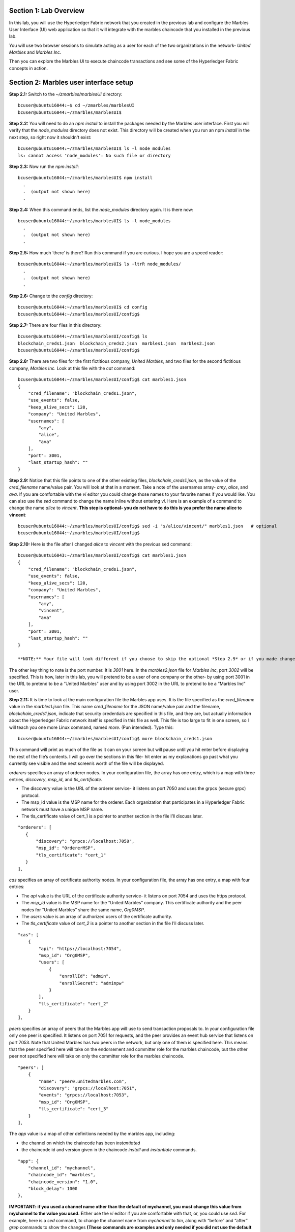 Section 1:  Lab Overview
========================


In this lab, you will use the Hyperledger Fabric network that you created in the previous lab and configure the Marbles User 
Interface (UI) web application so that it will integrate with the marbles chaincode that you installed in the previous lab.

You will use two browser sessions to simulate acting as a user for each of the two organizations in the network- *United Marbles*
and *Marbles Inc*.

Then you can explore the Marbles UI to execute chaincode transactions and see some of the Hyperledger Fabric concepts in action.

Section 2: Marbles user interface setup
=======================================

**Step 2.1:** Switch to the *~/zmarbles/marblesUI* directory::

 bcuser@ubuntu16044:~$ cd ~/zmarbles/marblesUI
 bcuser@ubuntu16044:~/zmarbles/marblesUI$ 


**Step 2.2:** You will need to do an *npm install* to install the packages needed by the Marbles user interface.  First you will verify that the *node_modules* directory does not exist.  This directory will be created when you run an npm *install* in the next step, so right now it shouldn't exist::

 bcuser@ubuntu16044:~/zmarbles/marblesUI$ ls -l node_modules
 ls: cannot access 'node_modules': No such file or directory

**Step 2.3:** Now run the *npm install*::

 bcuser@ubuntu16044:~/zmarbles/marblesUI$ npm install
   .
   .  (output not shown here)
   .

**Step 2.4:** When this command ends, list the *node_modules* directory again. It is there now::

 bcuser@ubuntu16044:~/zmarbles/marblesUI$ ls -l node_modules
   .
   .  (output not shown here)
   .

**Step 2.5:** How much ‘there’ is there?  Run this command if you are curious.  I hope you are a speed reader::
 
 bcuser@ubuntu16044:~/zmarbles/marblesUI$ ls -ltrR node_modules/
   .
   .  (output not shown here)
   .

**Step 2.6:** Change to the *config* directory::

 bcuser@ubuntu16044:~/zmarbles/marblesUI$ cd config
 bcuser@ubuntu16044:~/zmarbles/marblesUI/config$ 

**Step 2.7:** There are four files in this directory::

 bcuser@ubuntu16044:~/zmarbles/marblesUI/config$ ls
 blockchain_creds1.json  blockchain_creds2.json  marbles1.json  marbles2.json
 bcuser@ubuntu16044:~/zmarbles/marblesUI/config$ 
 
**Step 2.8:** There are two files for the first fictitious company, *United Marbles*, and two files for the second fictitious 
company, *Marbles Inc.*  Look at this file with the *cat* command::

 bcuser@ubuntu16044:~/zmarbles/marblesUI/config$ cat marbles1.json 
 {
     "cred_filename": "blockchain_creds1.json",
     "use_events": false,
     "keep_alive_secs": 120,
     "company": "United Marbles",
     "usernames": [
         "amy",
         "alice",
         "ava"
     ],
     "port": 3001,
     "last_startup_hash": ""
 }

**Step 2.9:** Notice that this file points to one of the other existing files, *blockchain_creds1.json*, as the value of 
the *cred_filename* name/value pair.  You will look at that in a moment.  Take a note of the usernames 
array-  *amy*, *alice*, and *ava*.  If you are comfortable with the *vi* editor you could change those names to your favorite names if 
you would like.  You can also use the *sed* command to change the name inline without entering *vi*.  Here is an example of a command 
to change the name *alice* to *vincent*.  **This step is optional- you do not have to do this is you prefer the name alice to 
vincent**::

 bcuser@ubuntu16044:~/zmarbles/marblesUI/config$ sed -i "s/alice/vincent/" marbles1.json   # optional
 bcuser@ubuntu16044:~/zmarbles/marblesUI/config$

**Step 2.10:** Here is the file after I changed *alice* to *vincent* with the previous sed command::

 bcuser@ubuntu16043:~/zmarbles/marblesUI/config$ cat marbles1.json 
 {
     "cred_filename": "blockchain_creds1.json",
     "use_events": false,
     "keep_alive_secs": 120,
     "company": "United Marbles",
     "usernames": [
         "amy",
         "vincent",
         "ava"
     ],
     "port": 3001,
     "last_startup_hash": ""
 }
 
 **NOTE:** Your file will look different if you choose to skip the optional *Step 2.9* or if you made changes other than the example change I showed.  The purpose of this step is to ensure that your file changed the way you intended it to (if it changed at all).

The other key thing to note is the port number.  It is *3001* here.  In the *marbles2.json* file for *Marbles Inc*, port *3002* will be 
specified.  This is how, later in this lab, you will pretend to be a user of one company or the other-  by using port 3001 in the URL to pretend to be a “United Marbles” user and by using port 3002 in the URL to pretend to be a “Marbles Inc” user.

**Step 2.11:** It is time to look at the main configuration file the Marbles app uses. It is the file specified as the *cred_filename*
value in the *marbles1.json* file.  This name *cred_filename* for the JSON name/value pair and the filename, *blockchain_creds1.json*, 
indicate that security credentials are specified in this file, and they are, but actually information about the Hyperledger Fabric 
network itself is specified in this file as well. This file is too large to fit in one screen, so I will teach you one more 
Linux command, named *more*.  (Pun intended).  Type this::

 bcuser@ubuntu16044:~/zmarbles/marblesUI/config$ more blockchain_creds1.json

This command will print as much of the file as it can on your screen but will pause until you hit enter before displaying the rest of 
the file’s contents.  I will go over the sections in this file- hit enter as my explanations go past what you currently see visible 
and the next screen’s worth of the file will be displayed.

*orderers* specifies an array of orderer nodes.  In your configuration file, the array has one entry, which is a map with three 
entries, *discovery*, *msp_id*, and *tls_certificate*.

*	The discovery value is the URL of the orderer service-  it listens on port 7050 and uses the grpcs (secure grpc) protocol.  
*	The msp_id value is the MSP name for the orderer. Each organization that participates in a Hyperledger Fabric network must have a unique MSP name. 
*	The tls_certificate value of cert_1 is a pointer to another section in the file I’ll discuss later.

::

         "orderers": [
            {   
                "discovery": "grpcs://localhost:7050",
                "msp_id": "OrdererMSP",
                "tls_certificate": "cert_1"
            }
         ],

*cas* specifies an array of certificate authority nodes.  In your configuration file, the array has one entry, a map with four entries:

* The *api* value is the URL of the certificate authority service- it listens on port 7054 and uses the https protocol.

*	The *msp_id* value is the MSP name for the “United Marbles” company.  This certificate authority and the peer nodes for “United Marbles” share the same name, *Org0MSP*.

*	The *users* value is an array of authorized users of the certificate authority.

*	The *tls_certificate* value of *cert_2* is a pointer to another section in the file I’ll discuss later.

::

        "cas": [
            {   
                "api": "https://localhost:7054",
                "msp_id": "Org0MSP",
                "users": [
                    {   
                        "enrollId": "admin",
                        "enrollSecret": "adminpw"
                    }
                ],
                "tls_certificate": "cert_2"
            }
        ],
        
*peers* specifies an array of peers that the Marbles app will use to send transaction proposals to. In your configuration file only 
one peer is specified.  It listens on port 7051 for requests, and the peer provides an event hub service that listens on port 7053. 
Note that United Marbles has two peers in the network, but only one of them is specified here.  This means that the peer specified here 
will take on the endorsement and committer role for the marbles chaincode, but the other peer not specified here will take on only 
the committer role for the marbles chaincode.

::

        "peers": [
            {   
                "name": "peer0.unitedmarbles.com",
                "discovery": "grpcs://localhost:7051",
                "events": "grpcs://localhost:7053",
                "msp_id": "Org0MSP",
                "tls_certificate": "cert_3"
            }
        ],
        
The *app* value is a map of other definitions needed by the marbles app, including:

*	the channel on which the chaincode has been *instantiated* 
*	the chaincode id and version given in the chaincode *install* and *instantiate* commands.

::

        "app": {
            "channel_id": "mychannel",
            "chaincode_id": "marbles",
            "chaincode_version": "1.0",
            "block_delay": 1000
        },
        
**IMPORTANT: if you used a channel name other than the default of mychannel, you must change this value from mychannel to the value you
used.** Either use the *vi* editor if you are comfortable with that, or, you could use *sed*.  For example, here is a *sed* command,
to change the channel name from *mychannel* to *tim*, along with “before” and “after” *grep* commands to show the changes
**(These commands are examples and only needed if you did not use the default channel name of mychannel)**::

 bcuser@ubuntu16044:~/zmarbles/marblesUI/config$ grep mychannel blockchain_creds[12].json 
 blockchain_creds1.json:            "channel_id": "mychannel",
 blockchain_creds2.json:            "channel_id": "mychannel", 
 bcuser@ubuntu16044:~/zmarbles/marblesUI/config$ sed -i "s/mychannel/tim/" blockchain_creds[12].json 
 bcuser@ubuntu16044:~/zmarbles/marblesUI/config$ grep channel_id blockchain_creds[12].json 
 blockchain_creds1.json:            "channel_id": "tim",
 blockchain_creds2.json:            "channel_id": "tim",

The *tls_certificates* value is a map of name/value pairs associated with certificates used for TLS handshaking:

*	*cert_1* is used by the orderer service
*	*cert_2* is used by the United Marbles certificate authority service
*	*cert_3* is used by the United Marbles peer specified in the *peers* section of this file

::

        "tls_certificates": {
            "cert_1": {
                "common_name": "orderer.blockchain.com",
                "pem": "../../crypto-config/ordererOrganizations/blockchain.com/orderers/orderer.blockchain.com/tls/ca.crt"
            },
            "cert_2": {
                "common_name": "ca.unitedmarbles.com",
                "pem": "../../crypto-config/peerOrganizations/unitedmarbles.com/ca/ca.unitedmarbles.com-cert.pem"
            },
            "cert_3": {
                "common_name": "peer0.unitedmarbles.com",
                "pem": "../../crypto-config/peerOrganizations/unitedmarbles.com/peers/peer0.unitedmarbles.com/tls/ca.crt"
            }
        }
        
**Step 2.12:** The considerations for *marbles2.json* and *blockchain_creds2.json* are the same as for *marbles1.json* 
and *blockchain_creds1.json* except that they apply to “Marbles Inc.” instead of “United Marbles”.  If you would like to compare the 
differences between *blockchain_creds1.json* and *blockchain_creds2.json*, try the *diff* command and observe its output. This command 
lists sections of the two files that it finds different.  The lines from the first file, *blockchain_creds1.json*, start with ‘<’ 
(added by the diff command output, not in the actual file), and the lines from the second file, *blockchain_creds2.json*, start with ‘>’::

 bcuser@ubuntu16044:~/zmarbles/marblesUI/config$ diff blockchain_creds1.json blockchain_creds2.json 
 13,14c13,14
 <                 "api": "https://localhost:7054",
 <                 "msp_id": "Org0MSP",
 ---
 >                 "api": "https://localhost:8054",
 >                 "msp_id": "Org1MSP",
 17,18c17,18
 <                         "enrollId": "admin",
 <                         "enrollSecret": "adminpw"
 ---
 >                         "enrollId": "admin2",
 >                         "enrollSecret": "adminpw2"
 26,29c26,29
 <                 "name": "peer0.unitedmarbles.com",
 <                 "discovery": "grpcs://localhost:7051",
 <                 "events": "grpcs://localhost:7053",
 <                 "msp_id": "Org0MSP",
 ---
 >                 "name": "peer0.marblesinc.com",
 >                 "discovery": "grpcs://localhost:9051",
 >                 "events": "grpcs://localhost:9053",
 >                 "msp_id": "Org1MSP",
 45,46c45,46
 <                 "common_name": "ca.unitedmarbles.com",
 <                 "pem": "../../crypto-config/peerOrganizations/unitedmarbles.com/ca/ca.unitedmarbles.com-cert.pem"
 ---
 >                 "common_name": "ca.marblesinc.com",
 >                 "pem": "../../crypto-config/peerOrganizations/marblesinc.com/ca/ca.marblesinc.com-cert.pem"
 49,50c49,50
 <                 "common_name": "peer0.unitedmarbles.com",
 <                 "pem": "../../crypto-config/peerOrganizations/unitedmarbles.com/peers/peer0.unitedmarbles.com/tls/ca.crt"
 ---
 >                 "common_name": "peer0.marblesinc.com",
 >                 "pem": "../../crypto-config/peerOrganizations/marblesinc.com/peers/peer0.marblesinc.com/tls/ca.crt"
 
Section 3: Start the Marbles user interface
===========================================

In this section, you will use the Marbles user interface.  You will start two browser sessions- one will be as a “United Marbles” 
user, and the other as a “Marbles Inc” user.  Here in this lab, you are serving both companies’ applications from the same server, 
so you will differentiate between the two companies by the port number. You will connect to port 3001 when acting as a United Marbles 
user, and you will connect to port 3002 when acting as a Marbles Inc user.  In the real world, each of the two companies would 
probably either serve the user interface from their own server, or perhaps both companies would log in to a server provided by a 
service provider-  think “Blockchain-as-a-service”.  The chosen topology is use-case dependent and beyond the scope of this lab.

**Step 3.1:** You are now ready to start the server for UnitedMarbles.  Back up to the *~/zmarbles/marblesUI* directory::

 bcuser@ubuntu16044:~/zmarbles/marblesUI/config$ cd ..
 bcuser@ubuntu16044:~/zmarbles/marblesUI$

**Step 3.2:** You will now use *gulp* to start up the server, with this command::

 bcuser@ubuntu16044:~/zmarbles/marblesUI$ gulp marbles1
 [13:06:55] Using gulpfile ~/zmarbles/marblesUI/gulpfile.js
 [13:06:55] Starting 'start_marbles1'...
 
 [International Marbles Trading Consortium] 1
 
 [13:06:55] Finished 'start_marbles1' after 69 μs
 [13:06:55] Starting 'build-sass'...
 [13:06:55] Finished 'build-sass' after 11 ms
 [13:06:55] Starting 'watch-sass'...
 [13:06:55] Finished 'watch-sass' after 9.56 ms
 [13:06:55] Starting 'watch-server'...
 [13:06:55] Finished 'watch-server' after 3.64 ms
 [13:06:55] Starting 'server'...
 info: Loaded config file /home/bcuser/zmarbles/marblesUI/config/marbles1.json
 info: Loaded creds file /home/bcuser/zmarbles/marblesUI/config/blockchain_creds1.json
 info: Returning a new winston logger with default configurations
 info: Loaded config file /home/bcuser/zmarbles/marblesUI/config/marbles1.json
 info: Loaded creds file /home/bcuser/zmarbles/marblesUI/config/blockchain_creds1.json
 debug: cache busting hash js 1497373615994 css 1497373615994
 ------------------------------------------ Server Up - localhost:3001 ------------------------------------------
 ------------------------------------------ Websocket Up ------------------------------------------
 warn: "last_startup_hash" not found in config json: /home/bcuser/zmarbles/marblesUI/config/marbles1.json 

 debug: Detected that we have NOT launched successfully yet
 debug: Open your browser to http://localhost:3001 and login as "admin" to initiate startup

The first line of the output just listed reads::

 [13:06:55] Using gulpfile ~/zmarbles/marblesUI/gulpfile.js

I am not going to go into detail on the *gulp* tool here, but if you are curious, if you look into the *gulpfile.js* file (you would 
have to use another PuTTY or SSH session as this one is now tied up) you would find that a *marbles1* task (*marbles1* being your argument to 
the *gulp* command) is defined::

 gulp.task('marbles1', ['start_marbles1', 'watch-sass', 'watch-server', 'server']);

The *marbles1* task specifies four more tasks to run, the first of which is *start_marbles1*.  This task is adding a value to a map 
named *env*. This value points to the *marbles1.json* file::

 gulp.task('start_marbles1', function () {
         env['creds_filename'] = 'marbles1.json';
         console.log('\n[International Marbles Trading Consortium] 1\n');
 });

The last of the tasks, *server*, when it is started, is receiving this map named *env* as part of its invocation::

 gulp.task('server', function(a, b) {
         if(node) node.kill();
         node = spawn('node', ['app.js'], {env: env, stdio: 'inherit'}); //command, file, options
 });

The syntax is a bit arcane, and this is not a course in JavaScript, but there is a line in the main file for the server, *app.js*, that
reads this *creds_filename* value::

 var helper = require(__dirname + '/utils/helper.js')(process.env.creds_filename, logger);

And if you look in *utils/helper.js* you will see several methods that are reading the values that are specified in *marbles1.json*.  
Additionally, there is a place in the code where the *cred_filename* value specified in *marbles1.json* is read and those values are 
available for retrieval.  It is unfortunate that in this application, one place uses *creds_filename* to refer to *marbles1.json* and 
then, inside *marbles1.json*, *cred_filename* is referring to *blockchain_creds1.json*.  It is an opportunity for confusion.

You did not need to know all this to run the application, but you might need to know where to start looking when your boss asks you to 
tailor the marbles application because she wants a return on the time and money you spent taking this lab-  assuming you don’t get off 
the hook when you tell her that nowhere was JavaScript mentioned on the agenda.

**Step 3.3:** Open up a web browser window or tab and point to *http://<your_IP_goes_here>:3001*.
Captain Obvious says to plug in your IP address instead of *<your_IP_goes_here>*. Listen to him. You should see a screen that looks 
like this:

.. image:: images/lab3/UnitedMarblesSignin.png
    
Notice that you are greeted at the top as a “United Marbles admin”.  Smart money says that this line in *marble1.json* has something to 
do with it (you may need to open a new PuTTY session and switch to the directory shown in the command below if you want to run this)::

 bcuser@ubuntu16044:~/zmarbles/marblesUI/config$ grep company marbles1.json 
     "company": "United Marbles",

I have drawn an arrow to the *Login* button.

**Step 3.4:** I did that partly because I want to justify to my management the money they spent on a Camtasia Studio and SnagIt license 
for me, but also because I want you to click the *Login* button.  Like, right now. Wait, read this first-  watch the screen when you 
do, because if you are on the happy path, it will update automatically for you.  Okay, Simon says, click it now, unless you already 
did. If all is well, you will see the message that I have highlighted in the yellow box.  Follow the instructions I have provided in 
the blue arrow:
 
.. image:: images/lab3/UnitedMarblesSetupComplete.png
    
**Step 3.5:** Click the *Close* button already! Ok, that was a bit harsh.  I’ll switch to decaf.  But in the interim, you should see a screen like this:
 
.. image:: images/lab3/UnitedMarblesMainPage.png
    
You can see the userids that you specified in your *marbles1.json* file.  I have Amy, Vincent, and Ava listed, because I changed 
Alice to Vincent earlier in the lab.  You might have different names if you changed them.  But where did Barry come from? 
(A question that gets asked a lot, but seldom answered).

The reason Barry showed up on your screen is from the earlier lab when you did a *peer chaincode invoke* and called 
the *init_owner* chaincode function.  You tied the owner “Barry” to the company “United Marbles” with this command::

 peer chaincode invoke -n marbles -c '{"Args":["init_owner","o0000000000002","Barry","United Marbles"]}' $FABRIC_TLS -C $CHANNEL_NAME

If you changed ‘Barry’ to another name, then that name would have shown up on your screen.  If you changed ‘United Marbles’ to 
anything else, then you probably aren’t seeing what this lab document is showing.

The application created some marbles for the users Amy, Vincent, and Ava, but where did Barry’s marble come from?  
You guessed it-  it was from when you entered this command in the previous lab::

 peer chaincode invoke -n marbles -c '{"Args":["init_marble","m0000000000002","green","50","o0000000000002","United Marbles"]}' $FABRIC_TLS -C $CHANNEL_NAME

Now that command was in the last step of the lab where it said 'try some or all of these commands'.  So, if you did not try that command, or did another command that changed things, you may not see Barry’s marble.  It’s okay.  He lost most of his marbles a long time ago.  One more will not be missed.

**Step 3.6:** What about John’s marble for Marbles Inc.  You only started up the server for United Marbles, so why does Marbles Inc show 
up and why is John so lonely?   When you did the previous lab, the first two commands I had you do were an *init_owner* for John, 
tying him to Marbles Inc, and then an *init_marble*, giving him a marble.  Remember, the “blockchain” is shared among all participants 
of the channel, so United Marbles and Marbles Inc both see the same chain-  they see each other’s marbles.  

But the user names specified in *config/marbles2.json* are not created until you start the server for *marbles2* and log in the first
time.  List the contents of *marbles2.json* file (switch to a free PuTTY session or start a new one), e.g.::

 bcuser@ubuntu16044:~$ cd ~/zmarbles/marblesUI
 bcuser@ubuntu16044:~/zmarbles/marblesUI$ cat config/marbles2.json 
 {
     "cred_filename": "blockchain_creds2.json",
     "use_events": false,
     "keep_alive_secs": 120,
     "company": "Marbles Inc",
     "usernames": [
         "cliff",
         "cody",
         "chuck"
     ],
     "port": 3002,
     "last_startup_hash": ""
 }

**Step 3.7:** Start the second server, the one for Marbles Inc::

 bcuser@ubuntu16043:~/zmarbles/marblesUI$ gulp marbles2
 [16:22:07] Using gulpfile ~/zmarbles/marblesUI/gulpfile.js
 [16:22:07] Starting 'start_marbles2'...  

 [International Marbles Trading Consortium]  2
 
 [16:22:07] Finished 'start_marbles2' after 91 μs
 [16:22:07] Starting 'build-sass'...
 [16:22:07] Finished 'build-sass' after 14 ms
 [16:22:07] Starting 'watch-sass'...
 [16:22:07] Finished 'watch-sass' after 9.89 ms
 [16:22:07] Starting 'watch-server'...
 [16:22:07] Finished 'watch-server' after 5.6 ms
 [16:22:07] Starting 'server'...
 info: Loaded config file /home/bcuser/zmarbles/marblesUI/config/marbles2.json
 info: Loaded creds file /home/bcuser/zmarbles/marblesUI/config/blockchain_creds2.json
 info: Returning a new winston logger with default configurations
 info: Loaded config file /home/bcuser/zmarblesUI/marbles/config/marbles2.json
 info: Loaded creds file /home/bcuser/zmarblesUI/marbles/config/blockchain_creds2.json
 debug: cache busting hash js 1497385328473 css 1497385328473
 ------------------------------------------ Server Up - localhost:3002 ------------------------------------------
 ------------------------------------------ Websocket Up ------------------------------------------
 warn: "last_startup_hash" not found in config json: /home/bcuser/zmarbles/marblesUI/config/marbles2.json

 debug: Detected that we have NOT launched successfully yet   
 debug: Open your browser to http://localhost:3002 and login as "admin" to initiate startup

If you peek at your browser session from United Marbles, (port 3001), you will not notice any changes yet.

**Step 3.8:** Open a browser tab or window and navigate to *http://<your_IP_here>:3002*. The screen will look the same except you’ll be 
greeted as a “Marbles Inc admin”.  Scroll down and click *Login*.  It should reach the same happy conclusion (“Setup Complete”) as it 
did for United Marbles.  While this is taking place, go back to your United Marbles tab or window.  You should observe, after a little 
while, new users showing up for Marbles Inc-  Cliff, Cody, and Chuck, or whomever you may have changed them to:
 
.. image:: images/lab3/UnitedMarblesUpdatedPage.png
    
Remember, you are looking at the United Marbles session but you see all the new users and marbles created by the Marbles Inc 
administrator

**Step 3.9:** Please click *Close* back on the Marbles Inc screen when you are ready (the decaf is working) and your Marbles Inc screen 
will have their peeps at the top of the screen and the “others” (United Marbles) at the bottom, e.g.:
 
.. image:: images/lab3/MarblesIncUpdatedPage.png
     
**Step 3.10:**  Play with your marbles!!  Here are some things you can do.  When you do things as one user, e.g. as the United Marbles 
admin, go to the other user’s screen to see that the changes one organization makes are visible to the other organization:

* On two different browser sessions, you should be logged in as the administrator for each of the two fictitious companies.  When you are the United Marbles administrator, you can create marbles for you or anybody in United Marbles.  You can delete marbles for you or anybody in United Marbles.  You can take marbles from anybody in United Marbles and give them to anybody in the network, even to Marbles Inc people.  (And vice versa when you are a Marbles Inc administrator).
*	Try clicking on the little magnifying glass to the left of the browser window and follow the directions
*	Right click on a marble (Hint: this is the same as using the magnifying glass)
*	Click on the **Settings** button and **Enable** story mode.  Try an action that is allowed, and try an action that shouldn’t be allowed, such as trying to steal a marble from the other company.  **Disable** story mode when it gets too tedious, which shouldn’t take long.

**Step 3.11:** Most marbles UI labs only have ten steps, but this lab goes to eleven.  If you want that extra push, try these optional
advanced assignments:

*	Break out the previous lab’s material and enter the *cli* container and issue some commands to create, update or delete marbles.  See if the Marbles UI reflects your changes
*	Look at some of the marbles chaincode container logs while you work with the Marbles UI -	**Hint:**  *docker logs [-f] container_name* will show a container’s log.  Try it without the optional *-f* argument first and then try it with it.   *-f* ties up your terminal session but then shows new log messages as they are created.  Press **Ctrl-c** to get out of it.
•	Look at the peer or orderer logs while you work with the Marbles UI
*	Click the **Setup** button in the upper left in the Marbles UI and then under **Register Marble Owners** at the top right click the **Edit** link.  Edit the list of names at the bottom and click **Register**.  Do your new users show up in both companies’ sessions?  What happens if you add a name that exists already?
 
**Leave the system in this state for the final lab, the Hyperledger Explorer lab**

**End of lab!**

